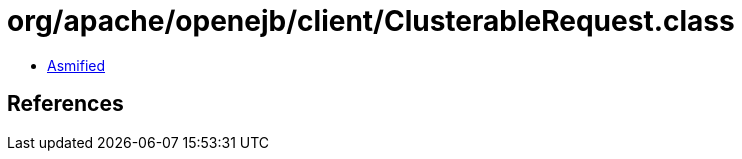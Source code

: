 = org/apache/openejb/client/ClusterableRequest.class

 - link:ClusterableRequest-asmified.java[Asmified]

== References


